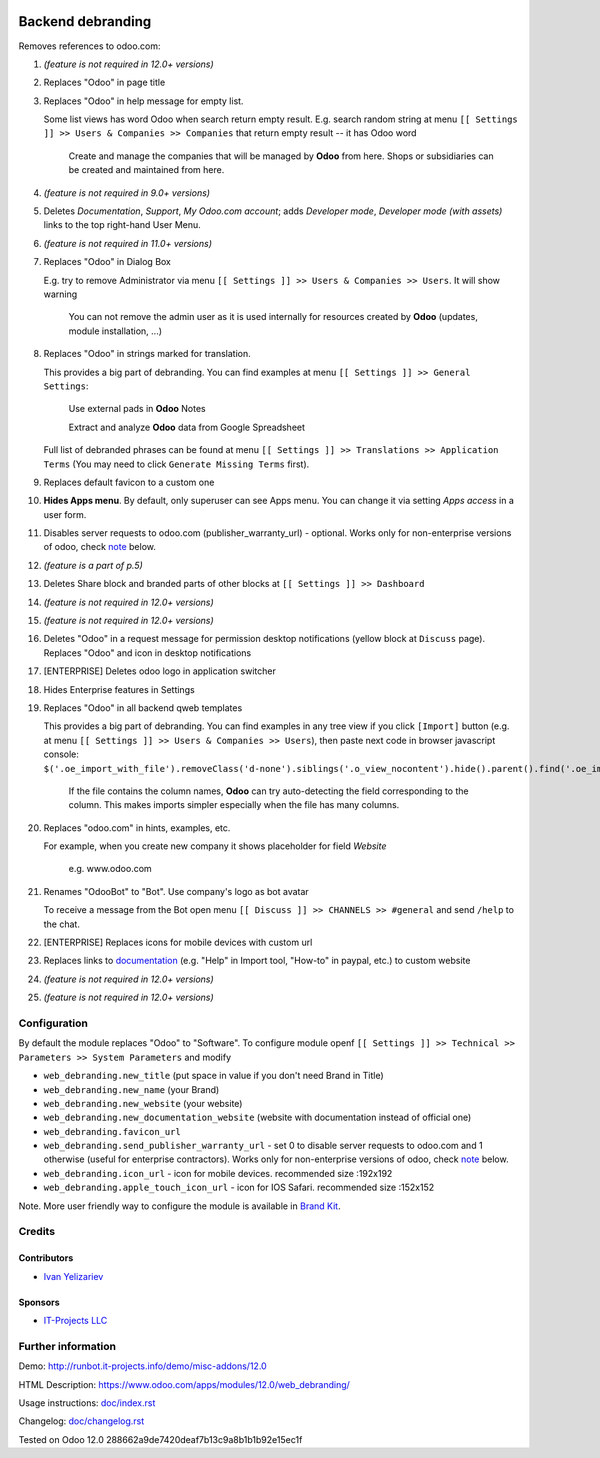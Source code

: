 .. image:: https://img.shields.io/badge/license-LGPL--3-blue.png
   :target: https://www.gnu.org/licenses/lgpl
   :alt: License: LGPL-3

====================
 Backend debranding
====================

Removes references to odoo.com:

1. *(feature is not required in 12.0+ versions)*
2. Replaces "Odoo" in page title
3. Replaces "Odoo" in help message for empty list. 

   Some list views has word Odoo when search return empty result. E.g. search random string at menu ``[[ Settings ]] >> Users & Companies >> Companies`` that return empty result -- it has Odoo word

    Create and manage the companies that will be managed by **Odoo** from here. Shops or subsidiaries can be created and maintained from here.

4. *(feature is not required in 9.0+ versions)*
5. Deletes *Documentation*, *Support*, *My Odoo.com account*; adds *Developer mode*, *Developer mode (with assets)* links to the top right-hand User Menu.
6. *(feature is not required in 11.0+ versions)*
7. Replaces "Odoo" in Dialog Box

   E.g. try to remove Administrator via menu ``[[ Settings ]] >> Users & Companies >> Users``. It will show warning

    You can not remove the admin user as it is used internally for resources created by **Odoo** (updates, module installation, ...)

8. Replaces "Odoo" in strings marked for translation.

   This provides a big part of debranding. You can find examples at menu ``[[ Settings ]] >> General Settings``:

    Use external pads in **Odoo** Notes

    Extract and analyze **Odoo** data from Google Spreadsheet
   
   Full list of debranded phrases can be found at menu ``[[ Settings ]] >> Translations >> Application Terms`` (You may need to click ``Generate Missing Terms`` first).

9. Replaces default favicon to a custom one
10. **Hides Apps menu**. By default, only superuser can see Apps menu. You can change it via setting *Apps access* in a user form.
11. Disables server requests to odoo.com (publisher_warranty_url) - optional. Works only for non-enterprise versions of odoo, check `note <#enterprise-users-notice>`__ below.
12. *(feature is a part of p.5)*
13. Deletes Share block and branded parts of other blocks at ``[[ Settings ]] >> Dashboard``
14. *(feature is not required in 12.0+ versions)*
15. *(feature is not required in 12.0+ versions)*
16. Deletes "Odoo" in a request message for permission desktop notifications (yellow block at ``Discuss`` page). Replaces "Odoo" and icon in desktop notifications
17. [ENTERPRISE] Deletes odoo logo in application switcher
18. Hides Enterprise features in Settings
19. Replaces "Odoo" in all backend qweb templates

    This provides a big part of debranding. You can find examples in any tree view if you click ``[Import]`` button (e.g. at menu ``[[ Settings ]] >> Users & Companies >> Users``), then paste next code in browser javascript console:
    ``$('.oe_import_with_file').removeClass('d-none').siblings('.o_view_nocontent').hide().parent().find('.oe_import_noheaders.text-muted').show()``

     If the file contains the column names, **Odoo** can try auto-detecting the field corresponding to the column. This makes imports simpler especially when the file has many columns.


20. Replaces "odoo.com" in hints, examples, etc.

    For example, when you create new company it shows placeholder for field *Website*

     e.g. www.odoo.com

21. Renames "OdooBot" to "Bot". Use company's logo as bot avatar

    To receive a message from the Bot open menu ``[[ Discuss ]] >> CHANNELS >> #general`` and send ``/help`` to the chat.

22. [ENTERPRISE] Replaces icons for mobile devices with custom url
23. Replaces links to `documentation <https://www.odoo.com/documentation>`__ (e.g. "Help" in Import tool, "How-to" in paypal, etc.) to custom website
24. *(feature is not required in 12.0+ versions)*
25. *(feature is not required in 12.0+ versions)*

Configuration
=============

By default the module replaces "Odoo" to "Software". To configure
module openf ``[[ Settings ]] >> Technical >> Parameters >> System Parameters`` and modify

* ``web_debranding.new_title`` (put space in value if you don't need Brand in Title)
* ``web_debranding.new_name`` (your Brand)
* ``web_debranding.new_website`` (your website)
* ``web_debranding.new_documentation_website`` (website with documentation instead of official one)
* ``web_debranding.favicon_url``
* ``web_debranding.send_publisher_warranty_url`` - set 0 to disable server requests to odoo.com and 1 otherwise (useful for enterprise contractors). Works only for non-enterprise versions of odoo, check `note <#enterprise-users-notice>`__ below.
* ``web_debranding.icon_url`` - icon for mobile devices. recommended size :192x192
* ``web_debranding.apple_touch_icon_url`` - icon for IOS Safari. recommended size :152x152


Note. More user friendly way to configure the module is available in `Brand Kit <https://apps.odoo.com/apps/modules/11.0/theme_kit/>`__.

Credits
=======

Contributors
------------
* `Ivan Yelizariev <https://it-projects.info/team/yelizariev>`__

Sponsors
--------
* `IT-Projects LLC <https://it-projects.info>`__

Further information
===================

Demo: http://runbot.it-projects.info/demo/misc-addons/12.0

HTML Description: https://www.odoo.com/apps/modules/12.0/web_debranding/

Usage instructions: `<doc/index.rst>`__

Changelog: `<doc/changelog.rst>`__


Tested on Odoo 12.0 288662a9de7420deaf7b13c9a8b1b1b92e15ec1f
